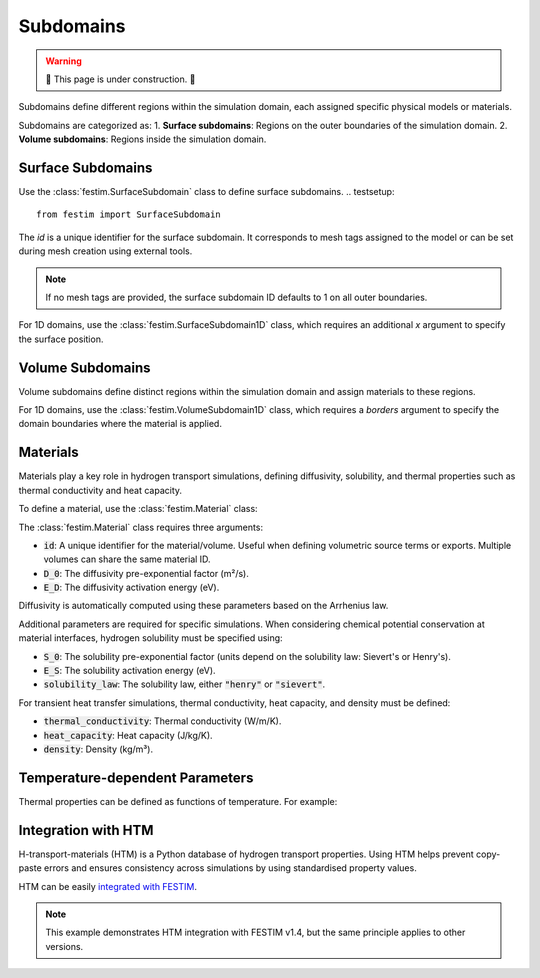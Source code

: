 ==========
Subdomains
==========

.. warning::

    🔨 This page is under construction. 🔨


Subdomains define different regions within the simulation domain, each assigned specific physical models or materials.

Subdomains are categorized as:
1. **Surface subdomains**: Regions on the outer boundaries of the simulation domain.
2. **Volume subdomains**: Regions inside the simulation domain.

------------------
Surface Subdomains
------------------

Use the :class:`festim.SurfaceSubdomain` class to define surface subdomains.
.. testsetup::

    from festim import SurfaceSubdomain

.. testcode::

    my_surface = SurfaceSubdomain(id=1)

The `id` is a unique identifier for the surface subdomain. It corresponds to mesh tags assigned to the model or can be set during mesh creation using external tools.

.. note::

    If no mesh tags are provided, the surface subdomain ID defaults to 1 on all outer boundaries.

For 1D domains, use the :class:`festim.SurfaceSubdomain1D` class, which requires an additional `x` argument to specify the surface position.

.. testsetup::

    from festim import SurfaceSubdomain1D

.. testcode::

    my_surface = SurfaceSubdomain1D(id=1, x=10)
    
------------------
Volume Subdomains
------------------

Volume subdomains define distinct regions within the simulation domain and assign materials to these regions.

.. testsetup::

    from festim import VolumeSubdomain, Material

.. testcode::

    my_material = Material(id=1, D_0=1, E_D=1)
    my_volume = VolumeSubdomain(id=1, material=my_material)

For 1D domains, use the :class:`festim.VolumeSubdomain1D` class, which requires a `borders` argument to specify the domain boundaries where the material is applied.

.. testsetup::

    from festim import VolumeSubdomain1D, Material

.. testcode::

    my_material = Material(id=1, D_0=1, E_D=1)
    my_volume = VolumeSubdomain1D(id=1, material=my_material, borders=[0, 1])

----------
Materials
----------

Materials play a key role in hydrogen transport simulations, defining diffusivity, solubility, and thermal properties such as thermal conductivity and heat capacity.

To define a material, use the :class:`festim.Material` class:

.. testsetup::

    from festim import Material

.. testcode::

    mat = Material(id=1, D_0=2, E_D=0.1)

The :class:`festim.Material` class requires three arguments:

* :code:`id`: A unique identifier for the material/volume. Useful when defining volumetric source terms or exports. Multiple volumes can share the same material ID.
* :code:`D_0`: The diffusivity pre-exponential factor (m²/s).
* :code:`E_D`: The diffusivity activation energy (eV).

Diffusivity is automatically computed using these parameters based on the Arrhenius law.

Additional parameters are required for specific simulations. When considering chemical potential conservation at material interfaces, hydrogen solubility must be specified using:

* :code:`S_0`: The solubility pre-exponential factor (units depend on the solubility law: Sievert's or Henry's).
* :code:`E_S`: The solubility activation energy (eV).
* :code:`solubility_law`: The solubility law, either :code:`"henry"` or :code:`"sievert"`.

For transient heat transfer simulations, thermal conductivity, heat capacity, and density must be defined:

* :code:`thermal_conductivity`: Thermal conductivity (W/m/K).
* :code:`heat_capacity`: Heat capacity (J/kg/K).
* :code:`density`: Density (kg/m³).

---------------------------------
Temperature-dependent Parameters
---------------------------------

Thermal properties can be defined as functions of temperature. For example:

.. testsetup::

    from festim import Material
    import ufl

.. testcode::

    my_mat = Material(
        id=1,
        D_0=2e-7,
        E_D=0.2,
        thermal_conductivity=lambda T: 3 * T + 2 * ufl.exp(-20 * T),
        heat_capacity=lambda T: 4 * T + 8,
        density=lambda T: 7 * T + 5,
    )

--------------------
Integration with HTM
--------------------

H-transport-materials (HTM) is a Python database of hydrogen transport properties. Using HTM helps prevent copy-paste errors and ensures consistency across simulations by using standardised property values.

HTM can be easily `integrated with FESTIM <https://github.com/festim-dev/FESTIM-workshop/blob/main/tasks/task08.ipynb>`_.

.. note::

    This example demonstrates HTM integration with FESTIM v1.4, but the same principle applies to other versions.